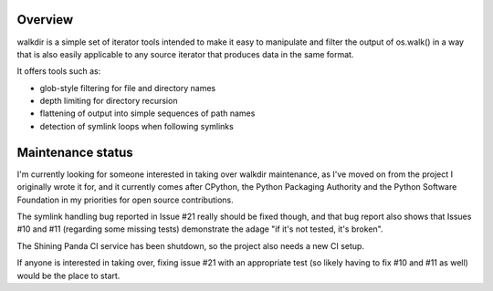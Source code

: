Overview
========

walkdir is a simple set of iterator tools intended to make it
easy to manipulate and filter the output of os.walk() in a way
that is also easily applicable to any source iterator that
produces data in the same format.

It offers tools such as:

- glob-style filtering for file and directory names
- depth limiting for directory recursion
- flattening of output into simple sequences of path names
- detection of symlink loops when following symlinks


Maintenance status
==================

I'm currently looking for someone interested in taking over
walkdir maintenance, as I've moved on from the project I
originally wrote it for, and it currently comes after
CPython, the Python Packaging Authority and the Python Software
Foundation in my priorities for open source contributions.

The symlink handling bug reported in Issue #21 really
should be fixed though, and that bug report also shows
that Issues #10 and #11 (regarding some missing tests)
demonstrate the adage "if it's not tested, it's broken".

The Shining Panda CI service has been shutdown, so the
project also needs a new CI setup.

If anyone is interested in taking over, fixing issue
#21 with an appropriate test (so likely having to fix
#10 and #11 as well) would be the place to start.

